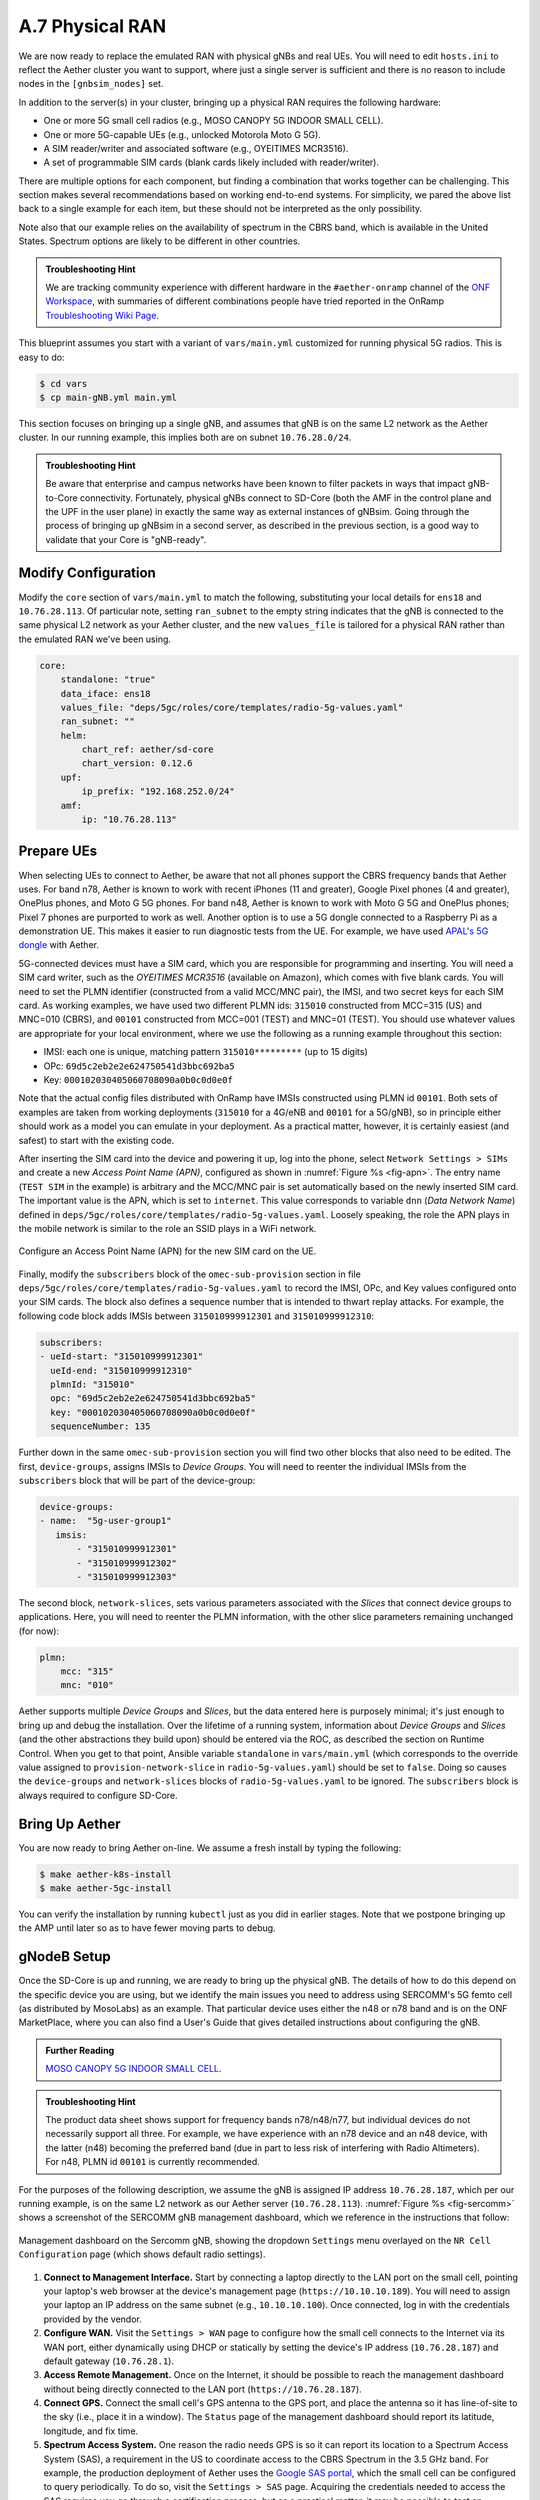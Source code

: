 A.7  Physical RAN
-------------------------------

We are now ready to replace the emulated RAN with physical gNBs and
real UEs. You will need to edit ``hosts.ini`` to reflect the Aether
cluster you want to support, where just a single server is sufficient
and there is no reason to include nodes in the ``[gnbsim_nodes]`` set.

In addition to the server(s) in your cluster, bringing up a physical
RAN requires the following hardware:

* One or more 5G small cell radios (e.g., MOSO CANOPY 5G INDOOR SMALL CELL).
* One or more 5G-capable UEs (e.g., unlocked Motorola Moto G 5G).
* A SIM reader/writer and associated software (e.g., OYEITIMES MCR3516).
* A set of programmable SIM cards (blank cards likely included with reader/writer).

There are multiple options for each component, but finding a
combination that works together can be challenging. This section makes
several recommendations based on working end-to-end systems. For
simplicity, we pared the above list back to a single example for each
item, but these should not be interpreted as the only possibility.

Note also that our example relies on the availability of spectrum in
the CBRS band, which is available in the United States. Spectrum
options are likely to be different in other countries.

.. admonition:: Troubleshooting Hint

  We are tracking community experience with different hardware in the
  ``#aether-onramp`` channel of the `ONF Workspace
  <https://onf-community.slack.com/>`__, with summaries of different
  combinations people have tried reported in the OnRamp
  `Troubleshooting Wiki Page
  <https://github.com/opennetworkinglab/aether-onramp/wiki/Troubleshooting>`__.

This blueprint assumes you start with a variant of ``vars/main.yml``
customized for running physical 5G radios. This is easy to do:

.. code-block::

   $ cd vars
   $ cp main-gNB.yml main.yml

This section focuses on bringing up a single gNB, and assumes that gNB
is on the same L2 network as the Aether cluster. In our running
example, this implies both are on subnet ``10.76.28.0/24``.

.. admonition:: Troubleshooting Hint

  Be aware that enterprise and campus networks have been known to
  filter packets in ways that impact gNB-to-Core connectivity.
  Fortunately, physical gNBs connect to SD-Core (both the AMF in the
  control plane and the UPF in the user plane) in exactly the same way
  as external instances of gNBsim. Going through the process of
  bringing up gNBsim in a second server, as described in the previous
  section, is a good way to validate that your Core is "gNB-ready".

Modify Configuration
~~~~~~~~~~~~~~~~~~~~~~~~

Modify the ``core`` section of ``vars/main.yml`` to match the
following, substituting your local details for ``ens18`` and
``10.76.28.113``. Of particular note, setting ``ran_subnet`` to the
empty string indicates that the gNB is connected to the same physical
L2 network as your Aether cluster, and the new ``values_file`` is
tailored for a physical RAN rather than the emulated RAN we've been
using.

.. code-block::

   core:
       standalone: "true"
       data_iface: ens18
       values_file: "deps/5gc/roles/core/templates/radio-5g-values.yaml"
       ran_subnet: ""
       helm:
           chart_ref: aether/sd-core
           chart_version: 0.12.6
       upf:
           ip_prefix: "192.168.252.0/24"
       amf:
           ip: "10.76.28.113"


Prepare UEs
~~~~~~~~~~~~

When selecting UEs to connect to Aether, be aware that not all phones
support the CBRS frequency bands that Aether uses. For band n78,
Aether is known to work with recent iPhones (11 and greater), Google
Pixel phones (4 and greater), OnePlus phones, and Moto G 5G
phones. For band n48, Aether is known to work with Moto G 5G and
OnePlus phones; Pixel 7 phones are purported to work as well.  Another
option is to use a 5G dongle connected to a Raspberry Pi as a
demonstration UE. This makes it easier to run diagnostic tests from
the UE. For example, we have used `APAL's 5G dongle
<https://www.apaltec.com/dongle/>`__ with Aether.

5G-connected devices must have a SIM card, which you are responsible
for programming and inserting.  You will need a SIM card writer, such
as the *OYEITIMES MCR3516* (available on Amazon), which comes with
five blank cards. You will need to set the PLMN identifier
(constructed from a valid MCC/MNC pair), the IMSI, and two secret keys
for each SIM card. As working examples, we have used two different
PLMN ids: ``315010`` constructed from MCC=315 (US) and MNC=010 (CBRS),
and ``00101`` constructed from MCC=001 (TEST) and MNC=01 (TEST).  You
should use whatever values are appropriate for your local environment,
where we use the following as a running example throughout this
section:

* IMSI: each one is unique, matching pattern ``315010*********`` (up to 15 digits)
* OPc: ``69d5c2eb2e2e624750541d3bbc692ba5``
* Key: ``000102030405060708090a0b0c0d0e0f``

Note that the actual config files distributed with OnRamp have IMSIs
constructed using PLMN id ``00101``. Both sets of examples are taken
from working deployments (``315010`` for a 4G/eNB and ``00101`` for a
5G/gNB), so in principle either should work as a model you can emulate
in your deployment. As a practical matter, however, it is certainly
easiest (and safest) to start with the existing code.

After inserting the SIM card into the device and powering it up, log
into the phone, select ``Network Settings > SIMs`` and create a new
*Access Point Name (APN)*, configured as shown in :numref:`Figure %s
<fig-apn>`. The entry name (``TEST SIM`` in the example) is arbitrary
and the MCC/MNC pair is set automatically based on the newly inserted
SIM card. The important value is the APN, which is set to
``internet``. This value corresponds to variable ``dnn`` (*Data
Network Name*) defined in
``deps/5gc/roles/core/templates/radio-5g-values.yaml``. Loosely
speaking, the role the APN plays in the mobile network is similar to
the role an SSID plays in a WiFi network.

.. _fig-apn:
.. figure:: figures/Slide26.png
    :width: 400px
    :align: center

    Configure an Access Point Name (APN) for the new SIM card on the UE.

Finally, modify the ``subscribers`` block of the
``omec-sub-provision`` section in file
``deps/5gc/roles/core/templates/radio-5g-values.yaml`` to record the IMSI,
OPc, and Key values configured onto your SIM cards. The block also
defines a sequence number that is intended to thwart replay
attacks. For example, the following code block adds IMSIs between
``315010999912301`` and ``315010999912310``:

.. code-block::

   subscribers:
   - ueId-start: "315010999912301"
     ueId-end: "315010999912310"
     plmnId: "315010"
     opc: "69d5c2eb2e2e624750541d3bbc692ba5"
     key: "000102030405060708090a0b0c0d0e0f"
     sequenceNumber: 135

Further down in the same ``omec-sub-provision`` section you will find
two other blocks that also need to be edited. The first,
``device-groups``, assigns IMSIs to *Device Groups*. You will need to
reenter the individual IMSIs from the ``subscribers`` block that will
be part of the device-group:

.. code-block::

   device-groups:
   - name:  "5g-user-group1"
      imsis:
          - "315010999912301"
          - "315010999912302"
          - "315010999912303"

The second block, ``network-slices``, sets various parameters
associated with the *Slices* that connect device groups to
applications.  Here, you will need to reenter the PLMN information,
with the other slice parameters remaining unchanged (for now):

.. code-block::

   plmn:
       mcc: "315"
       mnc: "010"

Aether supports multiple *Device Groups* and *Slices*, but the data
entered here is purposely minimal; it's just enough to bring up and
debug the installation. Over the lifetime of a running system,
information about *Device Groups* and *Slices* (and the other
abstractions they build upon) should be entered via the ROC, as
described the section on Runtime Control. When you get to that point,
Ansible variable ``standalone`` in ``vars/main.yml`` (which
corresponds to the override value assigned to
``provision-network-slice`` in ``radio-5g-values.yaml``) should be set
to ``false``. Doing so causes the ``device-groups`` and
``network-slices`` blocks of ``radio-5g-values.yaml`` to be
ignored. The ``subscribers`` block is always required to configure
SD-Core.


Bring Up Aether
~~~~~~~~~~~~~~~~~~~~~

You are now ready to bring Aether on-line. We assume a fresh install
by typing the following:

.. code-block::

   $ make aether-k8s-install
   $ make aether-5gc-install

You can verify the installation by running ``kubectl`` just as you did
in earlier stages. Note that we postpone bringing up the AMP until
later so as to have fewer moving parts to debug.


gNodeB Setup
~~~~~~~~~~~~~~~~~~~~

Once the SD-Core is up and running, we are ready to bring up the
physical gNB. The details of how to do this depend on the specific
device you are using, but we identify the main issues you need to
address using SERCOMM's 5G femto cell (as distributed by MosoLabs) as
an example. That particular device uses either the n48 or n78 band and
is on the ONF MarketPlace, where you can also find a User's Guide that
gives detailed instructions about configuring the gNB.

.. _reading_sercomm:
.. admonition:: Further Reading

   `MOSO CANOPY 5G INDOOR SMALL CELL
   <https://opennetworking.org/products/moso-canopy-5g-indoor-small-cell/>`__.

.. admonition:: Troubleshooting Hint

  The product data sheet shows support for frequency bands
  n78/n48/n77, but individual devices do not necessarily support all
  three. For example, we have experience with an n78 device and an n48
  device, with the latter (n48) becoming the preferred band (due in
  part to less risk of interfering with Radio Altimeters).  For n48,
  PLMN id ``00101`` is currently recommended.

For the purposes of the following description, we assume the gNB is
assigned IP address ``10.76.28.187``, which per our running example,
is on the same L2 network as our Aether server (``10.76.28.113``).
:numref:`Figure %s <fig-sercomm>` shows a screenshot of the SERCOMM
gNB management dashboard, which we reference in the instructions that
follow:

.. _fig-sercomm:
.. figure:: figures/Sercomm.png
    :width: 500px
    :align: center

    Management dashboard on the Sercomm gNB, showing the dropdown
    ``Settings`` menu overlayed on the ``NR Cell Configuration`` page
    (which shows default radio settings).


1. **Connect to Management Interface.** Start by connecting a laptop
   directly to the LAN port on the small cell, pointing your laptop's
   web browser at the device's management page
   (``https://10.10.10.189``).  You will need to assign your laptop an
   IP address on the same subnet (e.g., ``10.10.10.100``).  Once
   connected, log in with the credentials provided by the vendor.

2. **Configure WAN.** Visit the ``Settings > WAN`` page to configure
   how the small cell connects to the Internet via its WAN port,
   either dynamically using DHCP or statically by setting the device's
   IP address (``10.76.28.187``) and default gateway (``10.76.28.1``).

3. **Access Remote Management.** Once on the Internet, it should be
   possible to reach the management dashboard without being directly
   connected to the LAN port (``https://10.76.28.187``).

4. **Connect GPS.** Connect the small cell's GPS antenna to the GPS
   port, and place the antenna so it has line-of-site to the sky
   (i.e., place it in a window). The ``Status`` page of the management
   dashboard should report its latitude, longitude, and fix time.

5. **Spectrum Access System.** One reason the radio needs GPS is so it
   can report its location to a Spectrum Access System (SAS), a
   requirement in the US to coordinate access to the CBRS Spectrum in
   the 3.5 GHz band. For example, the production deployment of Aether
   uses the `Google SAS portal
   <https://cloud.google.com/spectrum-access-system/docs/overview>`__,
   which the small cell can be configured to query periodically. To do
   so, visit the ``Settings > SAS`` page.  Acquiring the credentials
   needed to access the SAS requires you go through a certification
   process, but as a practical matter, it may be possible to test an
   isolated/low-power femto cell indoors before completing that
   process. Consult with your local network administrator.

6. **Configure Radio Parameters.** Visit the ``Settings > NR Cell
   Configuration`` page (shown in the figure) to set parameters that
   control the radio. It should be sufficient to use the default
   settings when getting started.

7. **Configure the PLMN.** Visit the ``Settings > 5GC`` page to set
   the PLMN identifier on the small cell (``00101``) to match the
   MCC/MNC values (``001`` / ``01`` ) specified in the Core.

8. **Connect to Aether Control Plane.** Also on the ``Settings > 5GC``
   page, define the AMF Address to be the IP address of your Aether
   server (e.g., ``10.76.28.113``). Aether's SD-Core is configured to
   expose the corresponding AMF via a well-known port, so the server's
   IP address is sufficient to establish connectivity. The ``Status``
   page of the management dashboard should confirm that control
   interface is established.

9. **Connect to Aether User Plane.** As described in an earlier
   section, the Aether User Plane (UPF) is running at IP address
   ``192.168.252.3``. Connecting to that address requires installing a
   route to subnet ``192.168.252.0/24``. How you install this route is
   device and site-dependent. If the small cell provides a means to
   install static routes, then a route to destination
   ``192.168.252.0/24`` via gateway ``10.76.28.113`` (the server
   hosting Aether) will work. If the small cell does not allow static
   routes (as is the case for the SERCOMM gNB), then ``10.76.28.113``
   can be installed as the default gateway, but doing so requires that
   your server also be configured to forward IP packets on to the
   Internet.

.. admonition:: Troubleshooting Hint

  For the SERCOMM gNB, if you elect to enable GPS, then ``Setting >
  Sync_Settings > Sync_Mode`` should be set to ``TIME``.  With GPS and
  PTP disabled, ``Setting > Sync_Settings > Sync_Mode`` should be set
  to ``FREE_RUNNING``.

.. admonition:: Troubleshooting Hint

  For the SERCOMM gNB, we recommend the following when the gNB's
  addresses is acquired via DHCP, assuming that address is unlikely to
  change. When configuring the WAN (via the LAN), start with DHCP
  enabled. Note the IP address the gNB has been assigned, and then
  after disconnecting from the LAN, connect to the GUI via this
  address. You will be on the same L2 subnet as the Aether server,
  which you should be able to ping using the gNB’s diagnostic tool.
  The default gateway DHCP returns does not know how to route data
  packets to the UPF. To fix this, modify the WAN settings to use a
  static IP, with the DHCP-provided IP used as the gNB's static
  address. Then set the default gateway to the IP address of your
  Aether server.

Run Diagnostics
~~~~~~~~~~~~~~~~~

Successfully connecting a UE to the Internet is not a straightforward
exercise. It involves configuring the UE, gNB, and SD-Core software in
a consistent way; establishing SCTP-based control plane (N2) and
GTP-based user plane (N3) connections between the base station and
Mobile Core; and traversing multiple IP subnets along the end-to-end
path.

The UE and gNB provide limited diagnostic tools. For example, it's
possible to run ``ping`` and ``traceroute`` from both. You can also
run the ``ksniff`` tool described in the Networking section, but the
most helpful packet traces you can capture are shown in the following
commands. You can run these on the Aether server, where we use our
example ``ens18`` interface for illustrative purposes:

.. code-block::

   $ sudo tcpdump -i any sctp -w sctp-test.pcap
   $ sudo tcpdump -i ens18 port 2152 -w gtp-outside.pcap
   $ sudo tcpdump -i access port 2152 -w gtp-inside.pcap
   $ sudo tcpdump -i core net 172.250.0.0/16 -w n6-inside.pcap
   $ sudo tcpdump -i ens18 net 172.250.0.0/16 -w n6-outside.pcap

The first trace, saved in file ``sctp.pcap``, captures SCTP packets
sent to establish the control path between the base station and the
Mobile Core (i.e., N2 messages). Toggling "Mobile Data" on the UE,
for example by turning Airplane Mode off and on, will generate the
relevant control plane traffic.

The second and third traces, saved in files ``gtp-outside.pcap`` and
``gtp-inside.pcap``, respectively, capture GTP packets (tunneled
through port ``2152`` ) on the RAN side of the UPF. Setting the
interface to ``ens18`` corresponds to "outside" the UPF and setting
the interface to ``access`` corresponds to "inside" the UPF.  Running
``ping`` from the UE will generate the relevant user plane (N3) traffic.

Similarly, the fourth and fifth traces, saved in files
``n6-inside.pcap`` and ``n6-outside.pcap``, respectively, capture IP
packets on the Internet side of the UPF (which is known as the **N6**
interface in 3GPP). In these two tests, ``net 172.250.0.0/16``
corresponds to the IP addresses assigned to UEs by the SMF. Running
``ping`` from the UE will generate the relevant user plane traffic.

If the ``gtp-outside.pcap`` has packets and the ``gtp-inside.pcap``
is empty (no packets captured), you may run the following commands
to make sure packets are forwarded from the ``ens18`` interface
to the ``access`` interface and vice versa:

.. code-block::

   $ sudo iptables -A FORWARD -i ens18 -o access -j ACCEPT
   $ sudo iptables -A FORWARD -i access -o ens18 -j ACCEPT

Support for eNBs
~~~~~~~~~~~~~~~~~~

Aether OnRamp is geared towards 5G, but it does support physical eNBs,
including 4G-based versions of both SD-Core and AMP. It does not
support an emulated 4G RAN. The 4G blueprint uses all the same Ansible
machinery outlined in earlier sections, but starts with a variant of
``vars/main.yml`` customized for running physical 4G radios:

.. code-block::

   $ cd vars
   $ cp main-eNB.yml main.yml

Assuming that starting point, the following outlines the key
differences from the 5G case:

1. There is a 4G-specific repo, which you can find in ``deps/4gc``.

2. The ``core`` section of ``vars/main.yml`` specifies a 4G-specific values file:

   ``values_file: "deps/4gc/roles/core/templates/radio-4g-values.yaml"``

3. The ``amp`` section of ``vars/main.yml`` specifies that 4G-specific
   models and dashboards get loaded into the ROC and Monitoring
   services, respectively:

   ``roc_models: "deps/amp/roles/roc-load/templates/roc-4g-models.json"``

   ``monitor_dashboard:  "deps/amp/roles/monitor-load/templates/4g-monitor"``

4. You need to edit two files with details for the 4G SIM cards you
   use. One is the 4G-specific values file used to configure SD-Core:

   ``deps/4gc/roles/core/templates/radio-4g-values.yaml``

   The other is the 4G-specific Models file used to bootstrap ROC:

   ``deps/amp/roles/roc-load/templates/radio-4g-models.json``

5. There are 4G-specific Make targets for SD-Core (e.g., ``make
   aether-4gc-install`` and ``make aether-4gc-uninstall``), but the
   Make targets for AMP (e.g., ``make aether-amp-install`` and ``make
   aether-amp-uninstall``) work unchanged in both 4G and 5G.

The Quick Start and Emulated RAN (gNBsim) deployments are for 5G only,
but revisiting the other sections—substituting the above for their 5G
counterparts—serves as a guide for deploying a 4G version of Aether.
Note that the network is configured in exactly the same way for both
4G and 5G. This is because SD-Core's implementation of the UPF is used
in both cases.
